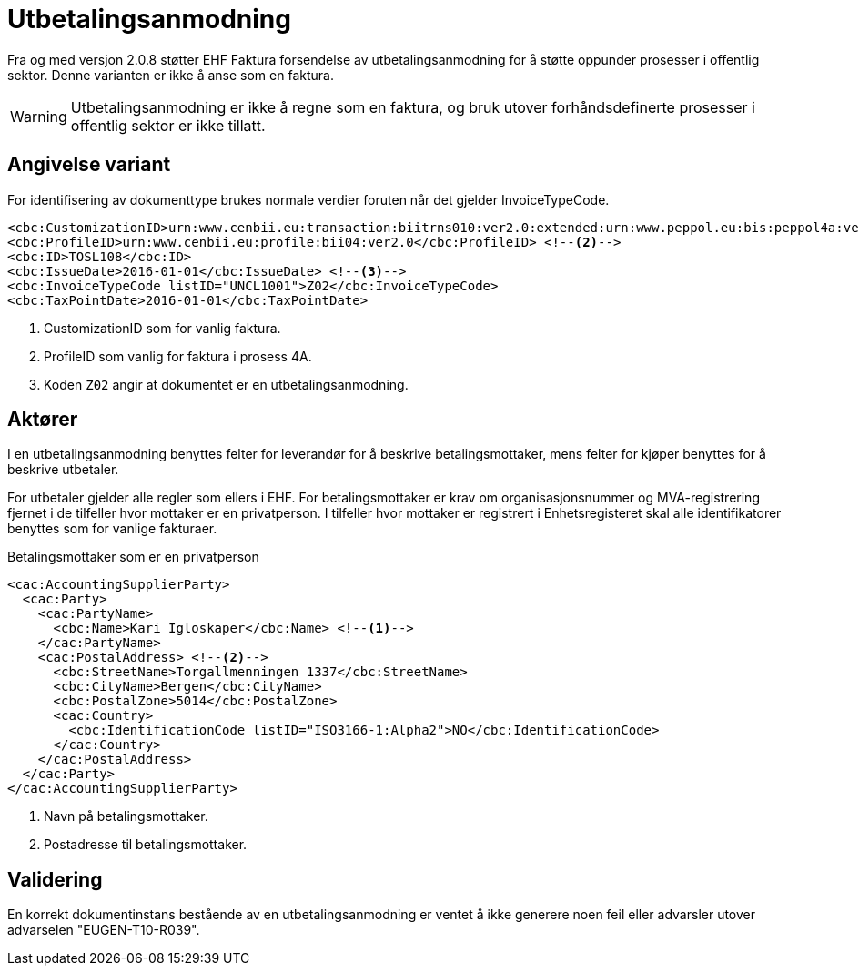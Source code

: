 = Utbetalingsanmodning

Fra og med versjon 2.0.8 støtter EHF Faktura forsendelse av utbetalingsanmodning for å støtte oppunder prosesser i offentlig sektor. Denne varianten er ikke å anse som en faktura.

WARNING: Utbetalingsanmodning er ikke å regne som en faktura, og bruk utover forhåndsdefinerte prosesser i offentlig sektor er ikke tillatt.


== Angivelse variant

For identifisering av dokumenttype brukes normale verdier foruten når det gjelder InvoiceTypeCode.

[source]
----
<cbc:CustomizationID>urn:www.cenbii.eu:transaction:biitrns010:ver2.0:extended:urn:www.peppol.eu:bis:peppol4a:ver2.0:extended:urn:www.difi.no:ehf:faktura:ver2.0</cbc:CustomizationID> <!--1-->
<cbc:ProfileID>urn:www.cenbii.eu:profile:bii04:ver2.0</cbc:ProfileID> <!--2-->
<cbc:ID>TOSL108</cbc:ID>
<cbc:IssueDate>2016-01-01</cbc:IssueDate> <!--3-->
<cbc:InvoiceTypeCode listID="UNCL1001">Z02</cbc:InvoiceTypeCode>
<cbc:TaxPointDate>2016-01-01</cbc:TaxPointDate>
----
<1> CustomizationID som for vanlig faktura.
<2> ProfileID som vanlig for faktura i prosess 4A.
<3> Koden `Z02` angir at dokumentet er en utbetalingsanmodning.


== Aktører

I en utbetalingsanmodning benyttes felter for leverandør for å beskrive betalingsmottaker, mens felter for kjøper benyttes for å beskrive utbetaler.

For utbetaler gjelder alle regler som ellers i EHF. For betalingsmottaker er krav om organisasjonsnummer og MVA-registrering fjernet i de tilfeller hvor mottaker er en privatperson. I tilfeller hvor mottaker er registrert i Enhetsregisteret skal alle identifikatorer benyttes som for vanlige fakturaer.

[source]
.Betalingsmottaker som er en privatperson
----
<cac:AccountingSupplierParty>
  <cac:Party>
    <cac:PartyName>
      <cbc:Name>Kari Igloskaper</cbc:Name> <!--1-->
    </cac:PartyName>
    <cac:PostalAddress> <!--2-->
      <cbc:StreetName>Torgallmenningen 1337</cbc:StreetName>
      <cbc:CityName>Bergen</cbc:CityName>
      <cbc:PostalZone>5014</cbc:PostalZone>
      <cac:Country>
        <cbc:IdentificationCode listID="ISO3166-1:Alpha2">NO</cbc:IdentificationCode>
      </cac:Country>
    </cac:PostalAddress>
  </cac:Party>
</cac:AccountingSupplierParty>
----
<1> Navn på betalingsmottaker.
<2> Postadresse til betalingsmottaker.


== Validering

En korrekt dokumentinstans bestående av en utbetalingsanmodning er ventet å ikke generere noen feil eller advarsler utover advarselen "EUGEN-T10-R039".
